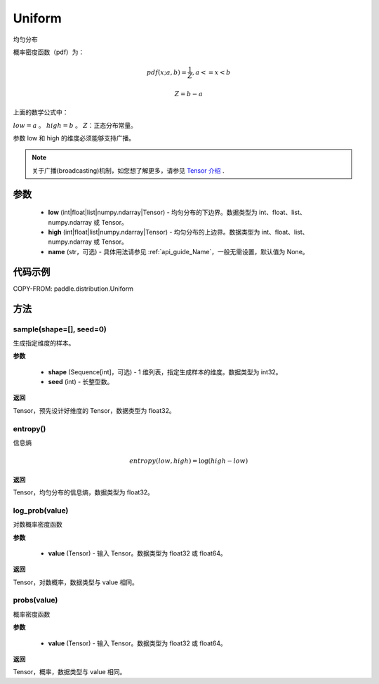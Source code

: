 .. _cn_api_paddle_distribution_Uniform:

Uniform
-------------------------------

.. py:class:: paddle.distribution.Uniform(low, high, name=None)




均匀分布

概率密度函数（pdf）为：

.. math::

    pdf(x; a, b) = \frac{1}{Z},  a <=x < b

    Z = b - a

上面的数学公式中：

:math:`low = a` 。
:math:`high = b` 。
:math:`Z`：正态分布常量。

参数 low 和 high 的维度必须能够支持广播。

.. note::
    关于广播(broadcasting)机制，如您想了解更多，请参见 `Tensor 介绍`_ .

    .. _Tensor 介绍: ../../guides/beginner/tensor_cn.html#id7

参数
:::::::::

    - **low** (int|float|list|numpy.ndarray|Tensor) - 均匀分布的下边界。数据类型为 int、float、list、numpy.ndarray 或 Tensor。
    - **high** (int|float|list|numpy.ndarray|Tensor) - 均匀分布的上边界。数据类型为 int、float、list、numpy.ndarray 或 Tensor。
    - **name** (str，可选) - 具体用法请参见 :ref:`api_guide_Name`，一般无需设置，默认值为 None。

代码示例
:::::::::


COPY-FROM: paddle.distribution.Uniform

方法
:::::::::

sample(shape=[], seed=0)
'''''''''

生成指定维度的样本。

**参数**

    - **shape** (Sequence[int]，可选) - 1 维列表，指定生成样本的维度。数据类型为 int32。
    - **seed** (int) - 长整型数。

**返回**

Tensor，预先设计好维度的 Tensor，数据类型为 float32。

entropy()
'''''''''

信息熵

.. math::

    entropy(low, high) = \log (high - low)

**返回**

Tensor，均匀分布的信息熵，数据类型为 float32。


log_prob(value)
'''''''''

对数概率密度函数

**参数**

    - **value** (Tensor) - 输入 Tensor。数据类型为 float32 或 float64。

**返回**

Tensor，对数概率，数据类型与 value 相同。


probs(value)
'''''''''

概率密度函数

**参数**

    - **value** (Tensor) - 输入 Tensor。数据类型为 float32 或 float64。

**返回**

Tensor，概率，数据类型与 value 相同。
